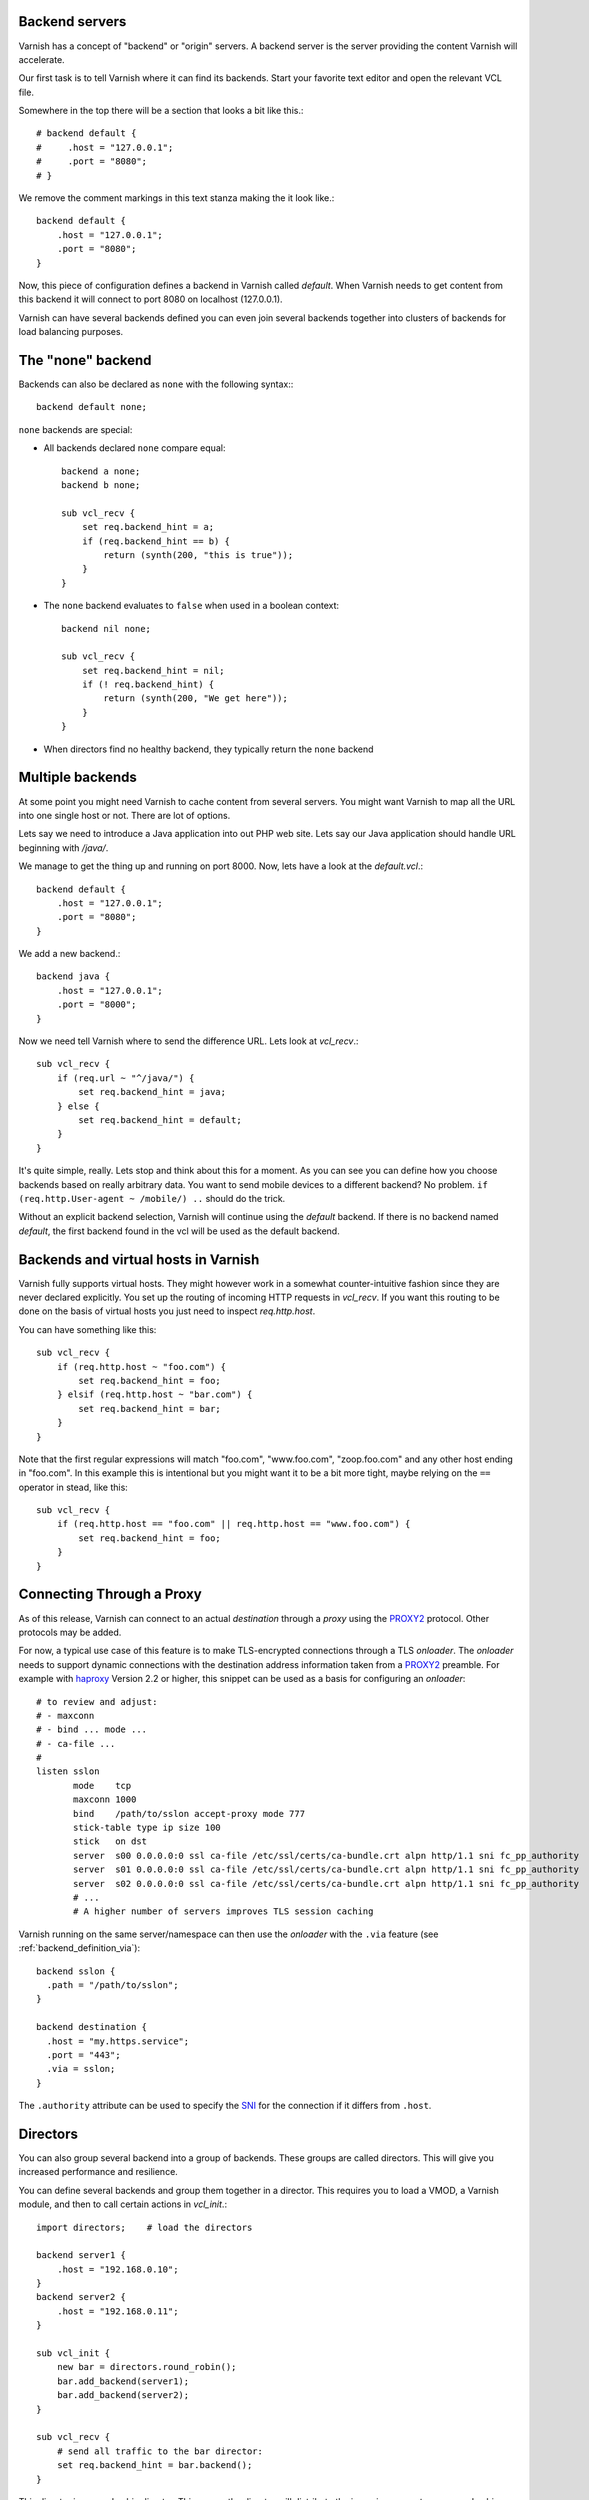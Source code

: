 ..
	Copyright (c) 2012-2020 Varnish Software AS
	SPDX-License-Identifier: BSD-2-Clause
	See LICENSE file for full text of license

.. _users-guide-backend_servers:

Backend servers
---------------

Varnish has a concept of "backend" or "origin" servers. A backend
server is the server providing the content Varnish will accelerate.

Our first task is to tell Varnish where it can find its backends. Start
your favorite text editor and open the relevant VCL file.

Somewhere in the top there will be a section that looks a bit like this.::

    # backend default {
    #     .host = "127.0.0.1";
    #     .port = "8080";
    # }

We remove the comment markings in this text stanza making the it look like.::

    backend default {
        .host = "127.0.0.1";
        .port = "8080";
    }

Now, this piece of configuration defines a backend in Varnish called
*default*. When Varnish needs to get content from this backend it will
connect to port 8080 on localhost (127.0.0.1).

Varnish can have several backends defined you can even join
several backends together into clusters of backends for load balancing
purposes.

The "none" backend
------------------

Backends can also be declared as ``none`` with the following syntax:::

    backend default none;

``none`` backends are special:

* All backends declared ``none`` compare equal::

    backend a none;
    backend b none;

    sub vcl_recv {
        set req.backend_hint = a;
        if (req.backend_hint == b) {
            return (synth(200, "this is true"));
        }
    }

* The ``none`` backend evaluates to ``false`` when used in a boolean
  context::

    backend nil none;

    sub vcl_recv {
        set req.backend_hint = nil;
        if (! req.backend_hint) {
            return (synth(200, "We get here"));
        }
    }

* When directors find no healthy backend, they typically return the
  ``none`` backend

Multiple backends
-----------------

At some point you might need Varnish to cache content from several
servers. You might want Varnish to map all the URL into one single
host or not. There are lot of options.

Lets say we need to introduce a Java application into out PHP web
site. Lets say our Java application should handle URL beginning with
`/java/`.

We manage to get the thing up and running on port 8000. Now, lets have
a look at the `default.vcl`.::

    backend default {
        .host = "127.0.0.1";
        .port = "8080";
    }

We add a new backend.::

    backend java {
        .host = "127.0.0.1";
        .port = "8000";
    }

Now we need tell Varnish where to send the difference URL. Lets look at `vcl_recv`.::

    sub vcl_recv {
        if (req.url ~ "^/java/") {
            set req.backend_hint = java;
        } else {
            set req.backend_hint = default;
        }
    }

It's quite simple, really. Lets stop and think about this for a
moment. As you can see you can define how you choose backends based on
really arbitrary data. You want to send mobile devices to a different
backend? No problem. ``if (req.http.User-agent ~ /mobile/) ..`` should do the
trick.

Without an explicit backend selection, Varnish will continue using
the `default` backend. If there is no backend named `default`, the
first backend found in the vcl will be used as the default backend.


Backends and virtual hosts in Varnish
-------------------------------------

Varnish fully supports virtual hosts. They might however work in a somewhat
counter-intuitive fashion since they are never declared
explicitly. You set up the routing of incoming HTTP requests in
`vcl_recv`. If you want this routing to be done on the basis of virtual
hosts you just need to inspect `req.http.host`.

You can have something like this::

    sub vcl_recv {
        if (req.http.host ~ "foo.com") {
            set req.backend_hint = foo;
        } elsif (req.http.host ~ "bar.com") {
            set req.backend_hint = bar;
        }
    }

Note that the first regular expressions will match "foo.com",
"www.foo.com", "zoop.foo.com" and any other host ending in "foo.com". In
this example this is intentional but you might want it to be a bit
more tight, maybe relying on the ``==`` operator in stead, like this::

    sub vcl_recv {
        if (req.http.host == "foo.com" || req.http.host == "www.foo.com") {
            set req.backend_hint = foo;
        }
    }


Connecting Through a Proxy
--------------------------

.. _PROXY2: https://raw.githubusercontent.com/haproxy/haproxy/master/doc/proxy-protocol.txt
.. _haproxy: http://www.haproxy.org/
.. _SNI: https://en.wikipedia.org/wiki/Server_Name_Indication

As of this release, Varnish can connect to an actual *destination*
through a *proxy* using the `PROXY2`_ protocol. Other protocols may be
added.

For now, a typical use case of this feature is to make TLS-encrypted
connections through a TLS *onloader*. The *onloader* needs to support
dynamic connections with the destination address information taken
from a `PROXY2`_ preamble. For example with `haproxy`_ Version 2.2 or
higher, this snippet can be used as a basis for configuring an
*onloader*::

     # to review and adjust:
     # - maxconn
     # - bind ... mode ...
     # - ca-file ...
     #
     listen sslon
            mode    tcp
            maxconn 1000
            bind    /path/to/sslon accept-proxy mode 777
            stick-table type ip size 100
            stick   on dst
            server  s00 0.0.0.0:0 ssl ca-file /etc/ssl/certs/ca-bundle.crt alpn http/1.1 sni fc_pp_authority
            server  s01 0.0.0.0:0 ssl ca-file /etc/ssl/certs/ca-bundle.crt alpn http/1.1 sni fc_pp_authority
            server  s02 0.0.0.0:0 ssl ca-file /etc/ssl/certs/ca-bundle.crt alpn http/1.1 sni fc_pp_authority
            # ...
            # A higher number of servers improves TLS session caching

Varnish running on the same server/namespace can then use the
*onloader* with the ``.via`` feature (see :ref:`backend_definition_via`)::

  backend sslon {
    .path = "/path/to/sslon";
  }

  backend destination {
    .host = "my.https.service";
    .port = "443";
    .via = sslon;
  }

The ``.authority`` attribute can be used to specify the `SNI`_ for the
connection if it differs from ``.host``.


.. _users-guide-advanced_backend_servers-directors:


Directors
---------

You can also group several backend into a group of backends. These
groups are called directors. This will give you increased performance
and resilience.

You can define several backends and group them together in a
director. This requires you to load a VMOD, a Varnish module, and then to
call certain actions in `vcl_init`.::


    import directors;    # load the directors

    backend server1 {
        .host = "192.168.0.10";
    }
    backend server2 {
        .host = "192.168.0.11";
    }

    sub vcl_init {
        new bar = directors.round_robin();
        bar.add_backend(server1);
        bar.add_backend(server2);
    }

    sub vcl_recv {
        # send all traffic to the bar director:
        set req.backend_hint = bar.backend();
    }

This director is a round-robin director. This means the director will
distribute the incoming requests on a round-robin basis. There is
also a *random* director which distributes requests in a, you guessed it,
random fashion. If that is not enough, you can also write your own director
(see :ref:`ref-writing-a-director`).

But what if one of your servers goes down? Can Varnish direct all the
requests to the healthy server? Sure it can. This is where the Health
Checks come into play.

.. _users-guide-advanced_backend_servers-health:

Health checks
-------------

Lets set up a director with two backends and health checks. First let
us define the backends::

    backend server1 {
        .host = "server1.example.com";
        .probe = {
            .url = "/";
            .timeout = 1s;
            .interval = 5s;
            .window = 5;
            .threshold = 3;
        }
    }

    backend server2 {
        .host = "server2.example.com";
        .probe = {
            .url = "/";
            .timeout = 1s;
            .interval = 5s;
            .window = 5;
            .threshold = 3;
        }
    }

What is new here is the ``probe``.  In this example Varnish will check the
health of each backend every 5 seconds, timing out after 1 second. Each
poll will send a GET request to /. If 3 out of the last 5 polls succeeded
the backend is considered healthy, otherwise it will be marked as sick.

Refer to the :ref:`reference-vcl_probes` section in the
:ref:`vcl(7)` documentation for more information.

Now we define the 'director'::

    import directors;

    sub vcl_init {
        new vdir = directors.round_robin();
        vdir.add_backend(server1);
        vdir.add_backend(server2);
    }

You use this `vdir` director as a backend_hint for requests, just like
you would with a simple backend. Varnish will not send traffic to hosts
that are marked as unhealthy.

Varnish can also serve stale content if all the backends are down. See
:ref:`users-guide-handling_misbehaving_servers` for more information on
how to enable this.

Please note that Varnish will keep health probes running for all loaded
VCLs. Varnish will coalesce probes that seem identical - so be careful
not to change the probe config if you do a lot of VCL loading. Unloading
the VCL will discard the probes. For more information on how to do this
please see ref:`reference-vcl-director`.

Layering
--------

By default, most directors' ``.backend()`` methods return a reference
to the director itself. This allows for layering, like in this
example::

    import directors;

    sub vcl_init {
        new dc1 = directors.round_robin();
        dc1.add_backend(server1A);
        dc1.add_backend(server1B);

        new dc2 = directors.round_robin();
        dc2.add_backend(server2A);
        dc2.add_backend(server2B);

        new dcprio = directors.fallback();
        dcprio.add_backend(dc1);
        dcprio.add_backend(dc2);
    }

With this initialization, ``dcprio.backend()`` will resolve to either
``server1A`` or ``server1B`` if both are healthy or one of them if
only one is healthy. Only if both are sick will a healthy server from
``dc2`` be returned, if any.

Director Resolution
-------------------

The actual resolution happens when the backend connection is prepared
after a return from ``vcl_backend_fetch {}`` or ``vcl_pipe {}``.

In some cases like server sharding the resolution outcome is required
already in VCL. For such cases, the ``.resolve()`` method can be used,
like in this example::

	set req.backend_hint = dcprio.backend().resolve();

When using this statement with the previous example code,
``req.backend_hint`` will be set to one of the ``server*`` backends or
the ``none`` backend if they were all sick.

``.resolve()`` works on any object of the ``BACKEND`` type.


.. _users-guide-advanced_backend_connection-pooling:

Connection Pooling
------------------

Opening connections to backends always comes at a cost: Depending on
the type of connection and backend infrastructure, the overhead for
opening a new connection ranges from pretty low for a local Unix
domain socket (see :ref:`backend_definition` ``.path`` attribute) to
substantial for establishing possibly multiple TCP and/or TLS
connections over possibly multiple hops and long network
paths. However relevant the overhead, it certainly always exists.

So because re-using existing connections can generally be considered
to reduce overhead and latencies, Varnish pools backend connections by
default: Whenever a backend task is finished, the used connection is
not closed but rather added to a pool for later reuse. To avoid a
connection from being reused, the ``Connection: close`` http header
can be added in :ref:`vcl_backend_fetch`.

While backends are defined per VCL, connection pooling works across
VCLs and even across backends: By default, the identifier for pooled
connections is constructed from the ``.host``\ /\ ``.port`` or
``.path`` attributes of the :ref:`backend_definition` (VMODs can make
use of custom identifiers). So whenever two backends share the same
address information, irrespective of which VCLs they are defined in,
their connections are taken from a common pool.

If not actively closed by the backend, pooled connections are kept
open by Varnish until the :ref:`ref_param_backend_idle_timeout`
expires.

